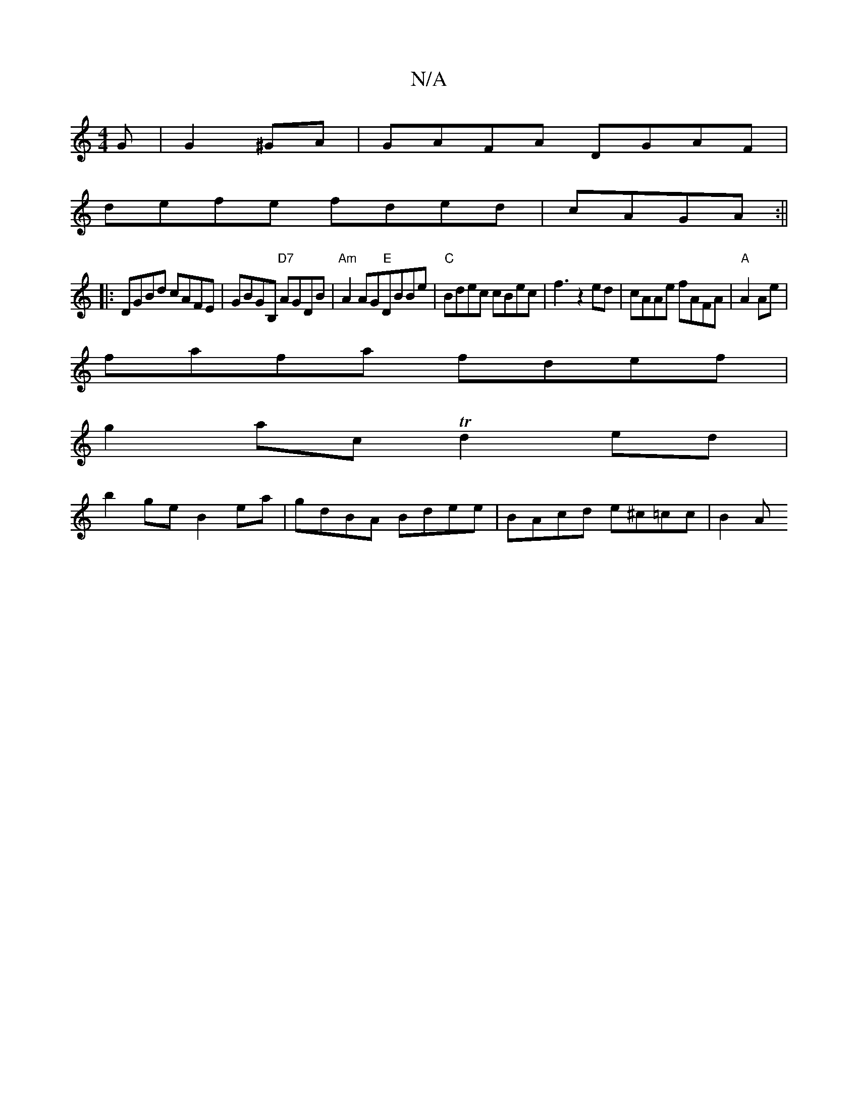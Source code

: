 X:1
T:N/A
M:4/4
R:N/A
K:Cmajor
G|G2^GA|GAFA DGAF|
defe fded|cAGA :||
|:DGBd cAFE|GBGB, "D7"AGDB|"Am"A2 AG"E"DBBe|"C" Bdec cBec|f3z2ed|cAAe fAFA|"A"A2Ae|[M:3e/2e/c/d dGA |]
fafa fdef|
g2ac Td2ed|
b2ge B2ea|gdBA Bdee|BAcd e^c=cc|B2 A